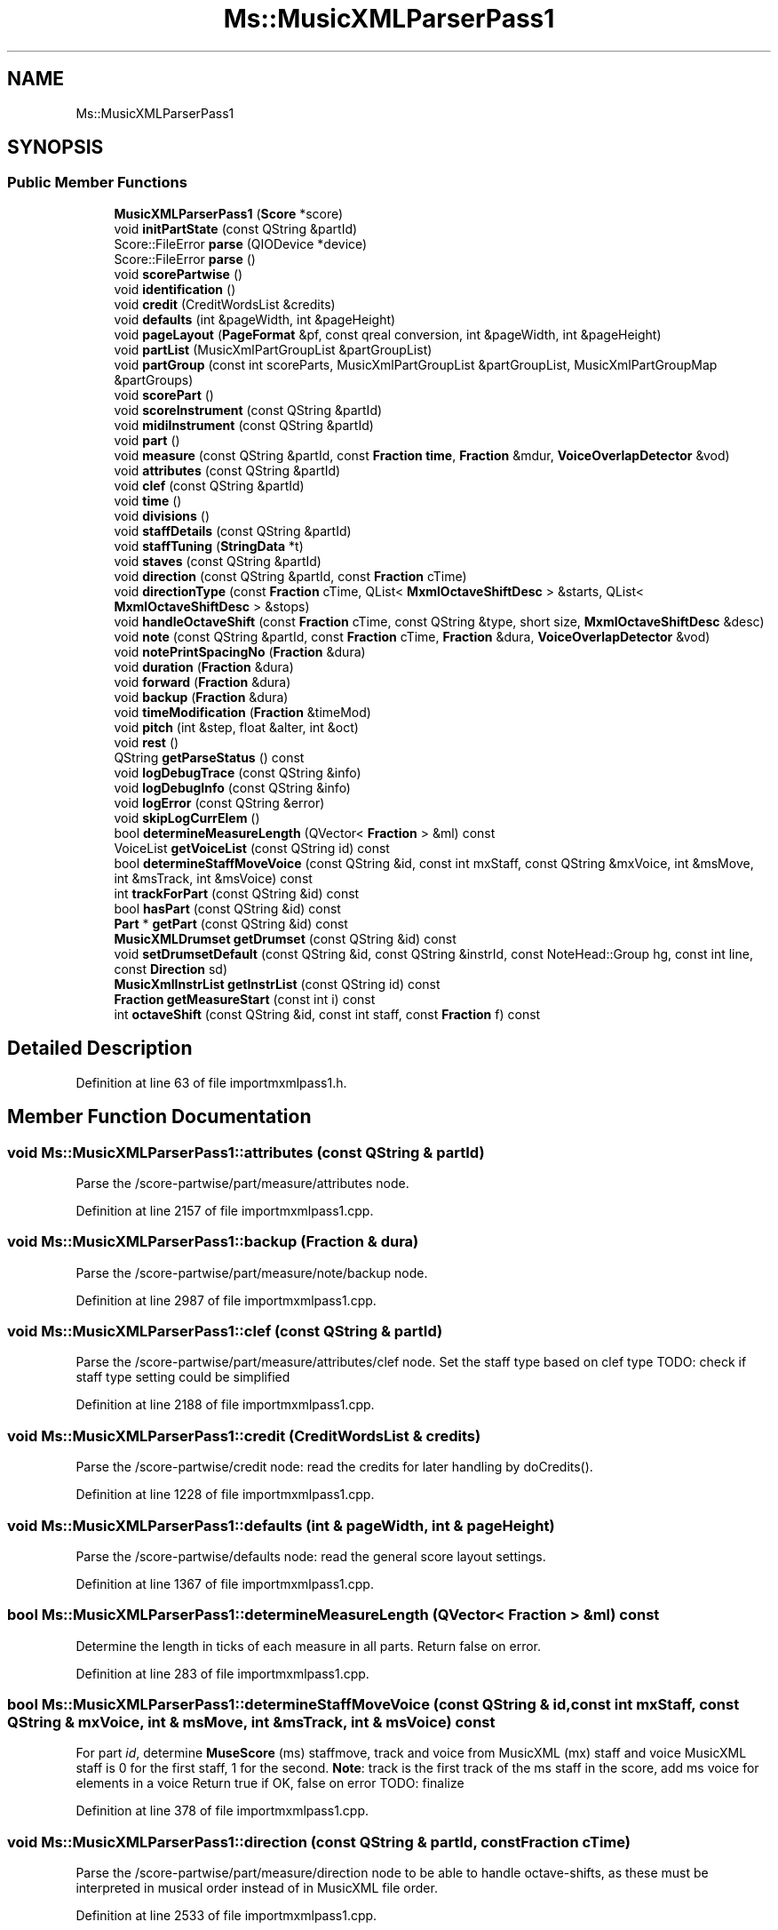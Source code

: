 .TH "Ms::MusicXMLParserPass1" 3 "Mon Jun 5 2017" "MuseScore-2.2" \" -*- nroff -*-
.ad l
.nh
.SH NAME
Ms::MusicXMLParserPass1
.SH SYNOPSIS
.br
.PP
.SS "Public Member Functions"

.in +1c
.ti -1c
.RI "\fBMusicXMLParserPass1\fP (\fBScore\fP *score)"
.br
.ti -1c
.RI "void \fBinitPartState\fP (const QString &partId)"
.br
.ti -1c
.RI "Score::FileError \fBparse\fP (QIODevice *device)"
.br
.ti -1c
.RI "Score::FileError \fBparse\fP ()"
.br
.ti -1c
.RI "void \fBscorePartwise\fP ()"
.br
.ti -1c
.RI "void \fBidentification\fP ()"
.br
.ti -1c
.RI "void \fBcredit\fP (CreditWordsList &credits)"
.br
.ti -1c
.RI "void \fBdefaults\fP (int &pageWidth, int &pageHeight)"
.br
.ti -1c
.RI "void \fBpageLayout\fP (\fBPageFormat\fP &pf, const qreal conversion, int &pageWidth, int &pageHeight)"
.br
.ti -1c
.RI "void \fBpartList\fP (MusicXmlPartGroupList &partGroupList)"
.br
.ti -1c
.RI "void \fBpartGroup\fP (const int scoreParts, MusicXmlPartGroupList &partGroupList, MusicXmlPartGroupMap &partGroups)"
.br
.ti -1c
.RI "void \fBscorePart\fP ()"
.br
.ti -1c
.RI "void \fBscoreInstrument\fP (const QString &partId)"
.br
.ti -1c
.RI "void \fBmidiInstrument\fP (const QString &partId)"
.br
.ti -1c
.RI "void \fBpart\fP ()"
.br
.ti -1c
.RI "void \fBmeasure\fP (const QString &partId, const \fBFraction\fP \fBtime\fP, \fBFraction\fP &mdur, \fBVoiceOverlapDetector\fP &vod)"
.br
.ti -1c
.RI "void \fBattributes\fP (const QString &partId)"
.br
.ti -1c
.RI "void \fBclef\fP (const QString &partId)"
.br
.ti -1c
.RI "void \fBtime\fP ()"
.br
.ti -1c
.RI "void \fBdivisions\fP ()"
.br
.ti -1c
.RI "void \fBstaffDetails\fP (const QString &partId)"
.br
.ti -1c
.RI "void \fBstaffTuning\fP (\fBStringData\fP *t)"
.br
.ti -1c
.RI "void \fBstaves\fP (const QString &partId)"
.br
.ti -1c
.RI "void \fBdirection\fP (const QString &partId, const \fBFraction\fP cTime)"
.br
.ti -1c
.RI "void \fBdirectionType\fP (const \fBFraction\fP cTime, QList< \fBMxmlOctaveShiftDesc\fP > &starts, QList< \fBMxmlOctaveShiftDesc\fP > &stops)"
.br
.ti -1c
.RI "void \fBhandleOctaveShift\fP (const \fBFraction\fP cTime, const QString &type, short size, \fBMxmlOctaveShiftDesc\fP &desc)"
.br
.ti -1c
.RI "void \fBnote\fP (const QString &partId, const \fBFraction\fP cTime, \fBFraction\fP &dura, \fBVoiceOverlapDetector\fP &vod)"
.br
.ti -1c
.RI "void \fBnotePrintSpacingNo\fP (\fBFraction\fP &dura)"
.br
.ti -1c
.RI "void \fBduration\fP (\fBFraction\fP &dura)"
.br
.ti -1c
.RI "void \fBforward\fP (\fBFraction\fP &dura)"
.br
.ti -1c
.RI "void \fBbackup\fP (\fBFraction\fP &dura)"
.br
.ti -1c
.RI "void \fBtimeModification\fP (\fBFraction\fP &timeMod)"
.br
.ti -1c
.RI "void \fBpitch\fP (int &step, float &alter, int &oct)"
.br
.ti -1c
.RI "void \fBrest\fP ()"
.br
.ti -1c
.RI "QString \fBgetParseStatus\fP () const"
.br
.ti -1c
.RI "void \fBlogDebugTrace\fP (const QString &info)"
.br
.ti -1c
.RI "void \fBlogDebugInfo\fP (const QString &info)"
.br
.ti -1c
.RI "void \fBlogError\fP (const QString &error)"
.br
.ti -1c
.RI "void \fBskipLogCurrElem\fP ()"
.br
.ti -1c
.RI "bool \fBdetermineMeasureLength\fP (QVector< \fBFraction\fP > &ml) const"
.br
.ti -1c
.RI "VoiceList \fBgetVoiceList\fP (const QString id) const"
.br
.ti -1c
.RI "bool \fBdetermineStaffMoveVoice\fP (const QString &id, const int mxStaff, const QString &mxVoice, int &msMove, int &msTrack, int &msVoice) const"
.br
.ti -1c
.RI "int \fBtrackForPart\fP (const QString &id) const"
.br
.ti -1c
.RI "bool \fBhasPart\fP (const QString &id) const"
.br
.ti -1c
.RI "\fBPart\fP * \fBgetPart\fP (const QString &id) const"
.br
.ti -1c
.RI "\fBMusicXMLDrumset\fP \fBgetDrumset\fP (const QString &id) const"
.br
.ti -1c
.RI "void \fBsetDrumsetDefault\fP (const QString &id, const QString &instrId, const NoteHead::Group hg, const int line, const \fBDirection\fP sd)"
.br
.ti -1c
.RI "\fBMusicXmlInstrList\fP \fBgetInstrList\fP (const QString id) const"
.br
.ti -1c
.RI "\fBFraction\fP \fBgetMeasureStart\fP (const int i) const"
.br
.ti -1c
.RI "int \fBoctaveShift\fP (const QString &id, const int staff, const \fBFraction\fP f) const"
.br
.in -1c
.SH "Detailed Description"
.PP 
Definition at line 63 of file importmxmlpass1\&.h\&.
.SH "Member Function Documentation"
.PP 
.SS "void Ms::MusicXMLParserPass1::attributes (const QString & partId)"
Parse the /score-partwise/part/measure/attributes node\&. 
.PP
Definition at line 2157 of file importmxmlpass1\&.cpp\&.
.SS "void Ms::MusicXMLParserPass1::backup (\fBFraction\fP & dura)"
Parse the /score-partwise/part/measure/note/backup node\&. 
.PP
Definition at line 2987 of file importmxmlpass1\&.cpp\&.
.SS "void Ms::MusicXMLParserPass1::clef (const QString & partId)"
Parse the /score-partwise/part/measure/attributes/clef node\&. Set the staff type based on clef type TODO: check if staff type setting could be simplified 
.PP
Definition at line 2188 of file importmxmlpass1\&.cpp\&.
.SS "void Ms::MusicXMLParserPass1::credit (CreditWordsList & credits)"
Parse the /score-partwise/credit node: read the credits for later handling by doCredits()\&. 
.PP
Definition at line 1228 of file importmxmlpass1\&.cpp\&.
.SS "void Ms::MusicXMLParserPass1::defaults (int & pageWidth, int & pageHeight)"
Parse the /score-partwise/defaults node: read the general score layout settings\&. 
.PP
Definition at line 1367 of file importmxmlpass1\&.cpp\&.
.SS "bool Ms::MusicXMLParserPass1::determineMeasureLength (QVector< \fBFraction\fP > & ml) const"
Determine the length in ticks of each measure in all parts\&. Return false on error\&. 
.PP
Definition at line 283 of file importmxmlpass1\&.cpp\&.
.SS "bool Ms::MusicXMLParserPass1::determineStaffMoveVoice (const QString & id, const int mxStaff, const QString & mxVoice, int & msMove, int & msTrack, int & msVoice) const"
For part \fIid\fP, determine \fBMuseScore\fP (ms) staffmove, track and voice from MusicXML (mx) staff and voice MusicXML staff is 0 for the first staff, 1 for the second\&. \fBNote\fP: track is the first track of the ms staff in the score, add ms voice for elements in a voice Return true if OK, false on error TODO: finalize 
.PP
Definition at line 378 of file importmxmlpass1\&.cpp\&.
.SS "void Ms::MusicXMLParserPass1::direction (const QString & partId, const \fBFraction\fP cTime)"
Parse the /score-partwise/part/measure/direction node to be able to handle octave-shifts, as these must be interpreted in musical order instead of in MusicXML file order\&. 
.PP
Definition at line 2533 of file importmxmlpass1\&.cpp\&.
.SS "void Ms::MusicXMLParserPass1::directionType (const \fBFraction\fP cTime, QList< \fBMxmlOctaveShiftDesc\fP > & starts, QList< \fBMxmlOctaveShiftDesc\fP > & stops)"
Parse the /score-partwise/part/measure/direction/direction-type node\&. 
.PP
Definition at line 2606 of file importmxmlpass1\&.cpp\&.
.SS "void Ms::MusicXMLParserPass1::divisions ()"
Parse the /score-partwise/part/measure/attributes/divisions node\&. 
.PP
Definition at line 2329 of file importmxmlpass1\&.cpp\&.
.SS "void Ms::MusicXMLParserPass1::duration (\fBFraction\fP & dura)"
Parse the /score-partwise/part/measure/note/duration node\&. 
.PP
Definition at line 2936 of file importmxmlpass1\&.cpp\&.
.SS "void Ms::MusicXMLParserPass1::forward (\fBFraction\fP & dura)"
Parse the /score-partwise/part/measure/note/forward node\&. 
.PP
Definition at line 2962 of file importmxmlpass1\&.cpp\&.
.SS "\fBMusicXmlInstrList\fP Ms::MusicXMLParserPass1::getInstrList (const QString id) const"
Get the \fBMusicXmlInstrList\fP for part \fIid\fP\&. Return an empty \fBMusicXmlInstrList\fP on error\&. 
.PP
Definition at line 335 of file importmxmlpass1\&.cpp\&.
.SS "\fBFraction\fP Ms::MusicXMLParserPass1::getMeasureStart (const int i) const"
Return the measure start time for measure \fIi\fP\&. 
.PP
Definition at line 474 of file importmxmlpass1\&.cpp\&.
.SS "VoiceList Ms::MusicXMLParserPass1::getVoiceList (const QString id) const"
Get the VoiceList for part \fIid\fP\&. Return an empty VoiceList on error\&. 
.PP
Definition at line 319 of file importmxmlpass1\&.cpp\&.
.SS "bool Ms::MusicXMLParserPass1::hasPart (const QString & id) const"
Check if part \fIid\fP is found\&. 
.PP
Definition at line 445 of file importmxmlpass1\&.cpp\&.
.SS "void Ms::MusicXMLParserPass1::identification ()"
Parse the /score-partwise/identification node: read the metadata\&. 
.PP
Definition at line 1032 of file importmxmlpass1\&.cpp\&.
.SS "void Ms::MusicXMLParserPass1::initPartState (const QString & partId)"
Initialize members as required for reading the MusicXML part element\&. TODO: factor out part reading into a separate class TODO: preferably use automatically initialized variables \fBNote\fP that Qt automatically initializes new elements in QVector (tuplets)\&. 
.PP
Definition at line 266 of file importmxmlpass1\&.cpp\&.
.SS "void Ms::MusicXMLParserPass1::logDebugInfo (const QString & info)"
Log debug \fIinfo\fP (non-fatal events relevant for debugging)\&. 
.PP
Definition at line 519 of file importmxmlpass1\&.cpp\&.
.SS "void Ms::MusicXMLParserPass1::logDebugTrace (const QString & info)"
Log debug (function) trace\&. 
.PP
Definition at line 506 of file importmxmlpass1\&.cpp\&.
.SS "void Ms::MusicXMLParserPass1::logError (const QString & error)"
Log \fIerror\fP (possibly non-fatal but to be reported to the user anyway)\&. 
.PP
Definition at line 533 of file importmxmlpass1\&.cpp\&.
.SS "void Ms::MusicXMLParserPass1::measure (const QString & partId, const \fBFraction\fP time, \fBFraction\fP & mdur, \fBVoiceOverlapDetector\fP & vod)"
Parse the /score-partwise/part/measure node: read the measures data as required to determine measure timing, octave shifts and assign voices and staves\&. 
.PP
Definition at line 2046 of file importmxmlpass1\&.cpp\&.
.SS "void Ms::MusicXMLParserPass1::midiInstrument (const QString & partId)"
Parse the /score-partwise/part-list/score-part/midi-instrument node\&. 
.PP
Definition at line 1890 of file importmxmlpass1\&.cpp\&.
.SS "void Ms::MusicXMLParserPass1::note (const QString & partId, const \fBFraction\fP sTime, \fBFraction\fP & dura, \fBVoiceOverlapDetector\fP & vod)"
Parse the /score-partwise/part/measure/note node\&. 
.PP
Definition at line 2713 of file importmxmlpass1\&.cpp\&.
.SS "void Ms::MusicXMLParserPass1::notePrintSpacingNo (\fBFraction\fP & dura)"
Parse the /score-partwise/part/measure/note node for a note with print-spacing='no'\&. These are handled like a forward: only moving the time forward\&. 
.PP
Definition at line 2896 of file importmxmlpass1\&.cpp\&.
.SS "int Ms::MusicXMLParserPass1::octaveShift (const QString & id, const int staff, const \fBFraction\fP f) const"
Return the octave shift for part \fIid\fP in \fIstaff\fP at \fIf\fP\&. 
.PP
Definition at line 490 of file importmxmlpass1\&.cpp\&.
.SS "void Ms::MusicXMLParserPass1::pageLayout (\fBPageFormat\fP & pf, const qreal conversion, int & pageWidth, int & pageHeight)"
Parse the /score-partwise/defaults/page-layout node: read the page layout\&. 
.PP
Definition at line 1466 of file importmxmlpass1\&.cpp\&.
.SS "Score::FileError Ms::MusicXMLParserPass1::parse (QIODevice * device)"
Parse MusicXML in \fIdevice\fP and extract pass 1 data\&. 
.PP
Definition at line 851 of file importmxmlpass1\&.cpp\&.
.SS "Score::FileError Ms::MusicXMLParserPass1::parse ()"
Start the parsing process, after verifying the top-level node is score-partwise 
.PP
Definition at line 875 of file importmxmlpass1\&.cpp\&.
.SS "void Ms::MusicXMLParserPass1::part ()"
Parse the /score-partwise/part node: read the parts data to determine measure timing and octave shifts\&. Assign voices and staves\&. 
.PP
Definition at line 1965 of file importmxmlpass1\&.cpp\&.
.SS "void Ms::MusicXMLParserPass1::partGroup (const int scoreParts, MusicXmlPartGroupList & partGroupList, MusicXmlPartGroupMap & partGroups)"
Parse the /score-partwise/part-list/part-group node\&. 
.PP
Definition at line 1662 of file importmxmlpass1\&.cpp\&.
.SS "void Ms::MusicXMLParserPass1::partList (MusicXmlPartGroupList & partGroupList)"
Parse the /score-partwise/part-list: create the parts and for each part set id and name\&. Also handle the part-groups\&. 
.PP
Definition at line 1539 of file importmxmlpass1\&.cpp\&.
.SS "void Ms::MusicXMLParserPass1::rest ()"
Parse the /score-partwise/part/measure/note/rest node\&. 
.PP
Definition at line 3046 of file importmxmlpass1\&.cpp\&.
.SS "void Ms::MusicXMLParserPass1::scoreInstrument (const QString & partId)"
Parse the /score-partwise/part-list/score-part/score-instrument node\&. 
.PP
Definition at line 1828 of file importmxmlpass1\&.cpp\&.
.SS "void Ms::MusicXMLParserPass1::scorePart ()"
Parse the /score-partwise/part-list/score-part node: create the part and sets id and name\&. \fBNote\fP that a part is created even if no part-name is present which is invalid MusicXML but is (sometimes ?) generated by NWC2MusicXML\&. 
.PP
Definition at line 1745 of file importmxmlpass1\&.cpp\&.
.SS "void Ms::MusicXMLParserPass1::scorePartwise ()"
Parse the MusicXML top-level (XPath /score-partwise) node\&. < \fBPage\fP width read from defaults
.PP
< \fBPage\fP height read from defaults 
.PP
Definition at line 926 of file importmxmlpass1\&.cpp\&.
.SS "void Ms::MusicXMLParserPass1::setDrumsetDefault (const QString & id, const QString & instrId, const NoteHead::Group hg, const int line, const \fBDirection\fP sd)"
Set default notehead, line and stem direction for instrument \fIinstrId\fP in part \fIid\fP\&. 
.PP
Definition at line 351 of file importmxmlpass1\&.cpp\&.
.SS "void Ms::MusicXMLParserPass1::skipLogCurrElem ()"
Skip the current element, log debug as info\&. 
.PP
Definition at line 550 of file importmxmlpass1\&.cpp\&.
.SS "void Ms::MusicXMLParserPass1::staffDetails (const QString & partId)"
Parse the /score-partwise/part/measure/attributes/staff-details node\&. 
.PP
Definition at line 2360 of file importmxmlpass1\&.cpp\&.
.SS "void Ms::MusicXMLParserPass1::staffTuning (\fBStringData\fP * t)"
Parse the /score-partwise/part/measure/attributes/staff-details/staff-tuning node\&. 
.PP
Definition at line 2453 of file importmxmlpass1\&.cpp\&.
.SS "void Ms::MusicXMLParserPass1::staves (const QString & partId)"
Set number of staves for part \fIpartId\fP to the max value of the current value and the value in the <staves> element\&. 
.PP
Definition at line 2506 of file importmxmlpass1\&.cpp\&.
.SS "void Ms::MusicXMLParserPass1::time ()"
Parse the /score-partwise/part/measure/attributes/time node\&. 
.PP
Definition at line 2293 of file importmxmlpass1\&.cpp\&.
.SS "void Ms::MusicXMLParserPass1::timeModification (\fBFraction\fP & timeMod)"
Parse the /score-partwise/part/measure/note/time-modification node\&. 
.PP
Definition at line 3008 of file importmxmlpass1\&.cpp\&.
.SS "int Ms::MusicXMLParserPass1::trackForPart (const QString & id) const"
Return the (score relative) track number for the first staff of part \fIid\fP\&. 
.PP
Definition at line 458 of file importmxmlpass1\&.cpp\&.

.SH "Author"
.PP 
Generated automatically by Doxygen for MuseScore-2\&.2 from the source code\&.

